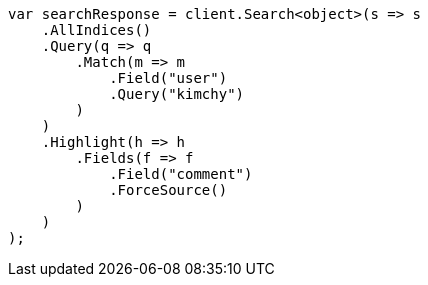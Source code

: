 // search/request/highlighting.asciidoc:466

////
IMPORTANT NOTE
==============
This file is generated from method Line466 in https://github.com/elastic/elasticsearch-net/tree/master/tests/Examples/Search/Request/HighlightingPage.cs#L313-L346.
If you wish to submit a PR to change this example, please change the source method above and run

dotnet run -- asciidoc

from the ExamplesGenerator project directory, and submit a PR for the change at
https://github.com/elastic/elasticsearch-net/pulls
////

[source, csharp]
----
var searchResponse = client.Search<object>(s => s
    .AllIndices()
    .Query(q => q
        .Match(m => m
            .Field("user")
            .Query("kimchy")
        )
    )
    .Highlight(h => h
        .Fields(f => f
            .Field("comment")
            .ForceSource()
        )
    )
);
----
